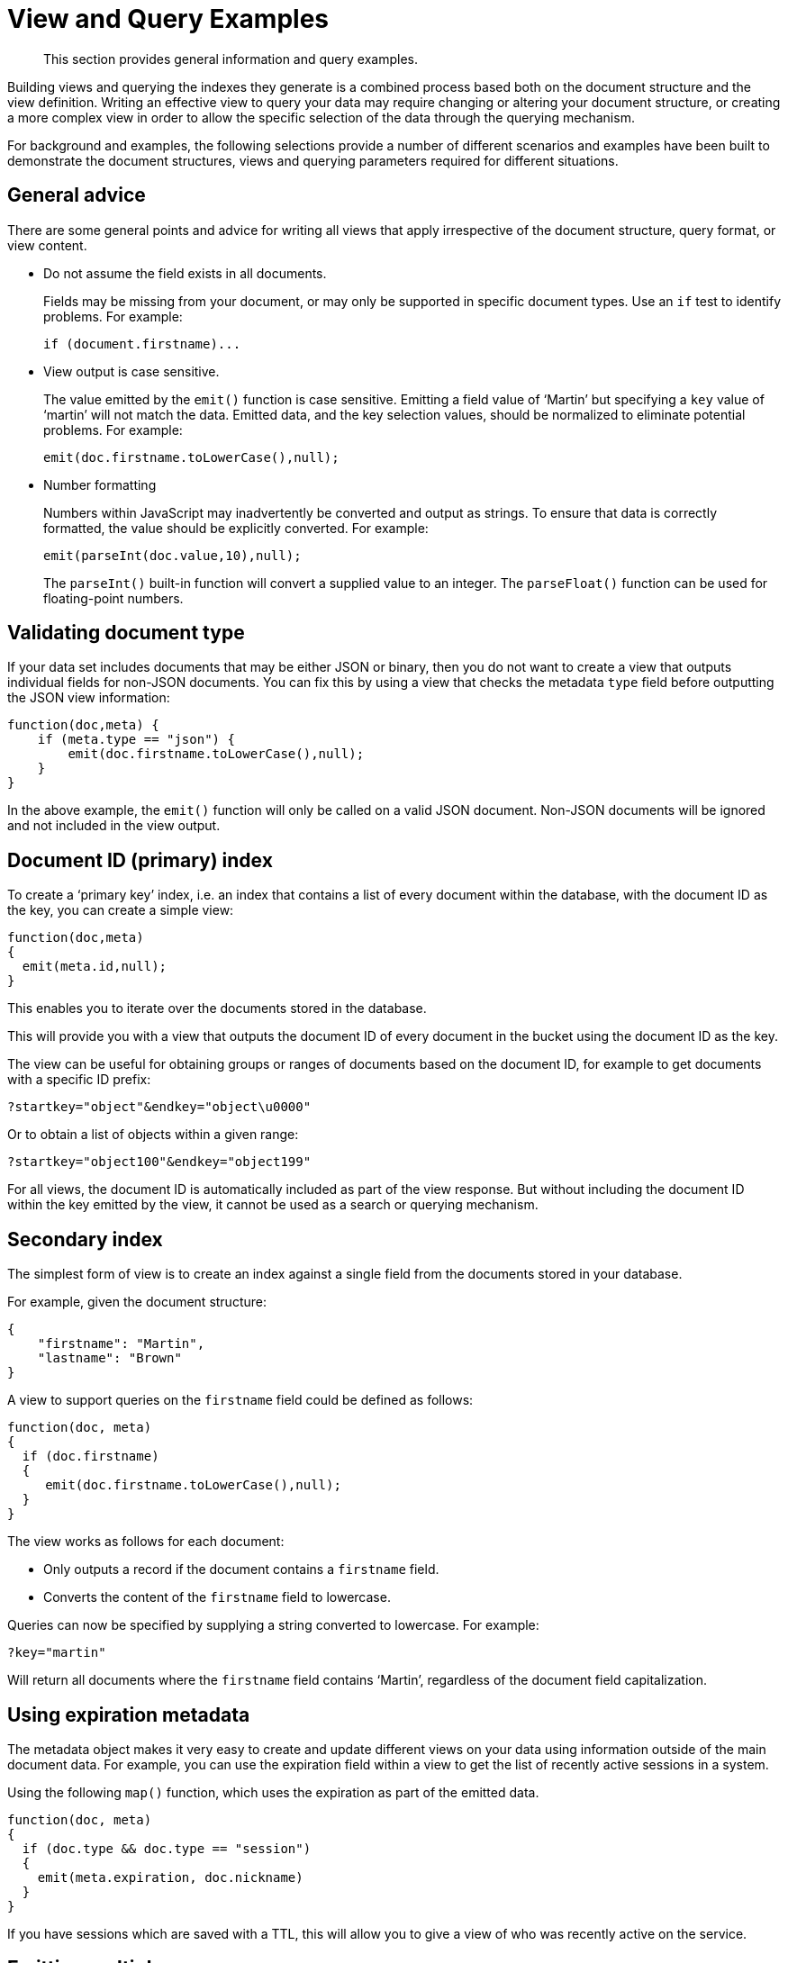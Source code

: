 = View and Query Examples
:page-aliases: views:views-query-samples,understanding-couchbase:views/views-query-samples

[abstract]
This section provides general information and query examples.

Building views and querying the indexes they generate is a combined process based both on the document structure and the view definition.
Writing an effective view to query your data may require changing or altering your document structure, or creating a more complex view in order to allow the specific selection of the data through the querying mechanism.

For background and examples, the following selections provide a number of different scenarios and examples have been built to demonstrate the document structures, views and querying parameters required for different situations.

== General advice

There are some general points and advice for writing all views that apply irrespective of the document structure, query format, or view content.

* Do not assume the field exists in all documents.
+
Fields may be missing from your document, or may only be supported in specific document types.
Use an `if` test to identify problems.
For example:
+
----
if (document.firstname)...
----

* View output is case sensitive.
+
The value emitted by the `emit()` function is case sensitive.
Emitting a field value of ‘Martin’ but specifying a `key` value of ‘martin’ will not match the data.
Emitted data, and the key selection values, should be normalized to eliminate potential problems.
For example:
+
----
emit(doc.firstname.toLowerCase(),null);
----

* Number formatting
+
Numbers within JavaScript may inadvertently be converted and output as strings.
To ensure that data is correctly formatted, the value should be explicitly converted.
For example:
+
----
emit(parseInt(doc.value,10),null);
----
+
The `parseInt()` built-in function will convert a supplied value to an integer.
The `parseFloat()` function can be used for floating-point numbers.

== Validating document type

If your data set includes documents that may be either JSON or binary, then you do not want to create a view that outputs individual fields for non-JSON documents.
You can fix this by using a view that checks the metadata `type` field before outputting the JSON view information:

----
function(doc,meta) {
    if (meta.type == "json") {
        emit(doc.firstname.toLowerCase(),null);
    }
}
----

In the above example, the `emit()` function will only be called on a valid JSON document.
Non-JSON documents will be ignored and not included in the view output.

== Document ID (primary) index

To create a ‘primary key’ index, i.e.
an index that contains a list of every document within the database, with the document ID as the key, you can create a simple view:

----
function(doc,meta)
{
  emit(meta.id,null);
}
----

This enables you to iterate over the documents stored in the database.

This will provide you with a view that outputs the document ID of every document in the bucket using the document ID as the key.

The view can be useful for obtaining groups or ranges of documents based on the document ID, for example to get documents with a specific ID prefix:

----
?startkey="object"&endkey="object\u0000"
----

Or to obtain a list of objects within a given range:

----
?startkey="object100"&endkey="object199"
----

For all views, the document ID is automatically included as part of the view response.
But without including the document ID within the key emitted by the view, it cannot be used as a search or querying mechanism.

== Secondary index

The simplest form of view is to create an index against a single field from the documents stored in your database.

For example, given the document structure:

----
{
    "firstname": "Martin",
    "lastname": "Brown"
}
----

A view to support queries on the `firstname` field could be defined as follows:

----
function(doc, meta)
{
  if (doc.firstname)
  {
     emit(doc.firstname.toLowerCase(),null);
  }
}
----

The view works as follows for each document:

* Only outputs a record if the document contains a `firstname` field.
* Converts the content of the `firstname` field to lowercase.

Queries can now be specified by supplying a string converted to lowercase.
For example:

----
?key="martin"
----

Will return all documents where the `firstname` field contains ‘Martin’, regardless of the document field capitalization.

== Using expiration metadata

The metadata object makes it very easy to create and update different views on your data using information outside of the main document data.
For example, you can use the expiration field within a view to get the list of recently active sessions in a system.

Using the following `map()` function, which uses the expiration as part of the emitted data.

----
function(doc, meta)
{
  if (doc.type && doc.type == "session")
  {
    emit(meta.expiration, doc.nickname)
  }
}
----

If you have sessions which are saved with a TTL, this will allow you to give a view of who was recently active on the service.

== Emitting multiple rows

The `emit()` function is used to create a record of information for the view during the map phase, but it can be called multiple times within that map phase to allowing querying over more than one source of information from each stored document.

An example of this is when the source documents contain an array of information.
For example, within a recipe document, the list of ingredients is exposed as an array of objects.
By iterating over the ingredients, an index of ingredients can be created and then used to find recipes by ingredient.

----
{
    "title": "Fried chilli potatoes",
    "preptime": "5"
    "servings": "4",
    "totaltime": "10",
    "subtitle": "A new way with chips.",
    "cooktime": "5",
    "ingredients": [
        {
            "ingredtext": "chilli powder",
            "ingredient": "chilli powder",
            "meastext": "3-6 tsp"
        },
        {
            "ingredtext": "potatoes, peeled and cut into wedges",
            "ingredient": "potatoes",
            "meastext": "900 g"
        },
        {
            "ingredtext": "vegetable oil for deep frying",
            "ingredient": "vegetable oil for deep frying",
            "meastext": ""
        }
    ],
}
----

The view can be created using the following `map()` function:

----
function(doc, meta)
{
  if (doc.ingredients)
  {
    for (i=0; i < doc.ingredients.length; i++)
    {
        emit(doc.ingredients[i].ingredient, null);
    }
  }
}
----

To query for a specific ingredient, specify the ingredient as a key:

----
?key="carrot"
----

The `keys` parameter can also be used in this situation to look for recipes that contain multiple ingredients.
For example, to look for recipes that contain either "potatoes" or "chilli powder" you would use:

----
?keys=["potatoes","chilli powder"]
----

This will produce a list of any document containing either ingredient.
A simple count of the document IDs by the client can determine which recipes contain all three.

The output can also be combined.
For example, to look for recipes that contain carrots and can be cooked in less than 20 minutes, the view can be rewritten as:

----
function(doc, meta)
{
  if (doc.ingredients)
  {
    for (i=0; i < doc.ingredients.length; i++)
    {
      if (doc.ingredients[i].ingredtext && doc.totaltime)
      {
        emit([doc.ingredients[i].ingredtext, parseInt(doc.totaltime,10)], null);
      }
    }
  }
}
----

In this map function, an array is output that generates both the ingredient name, and the total cooking time for the recipe.
To perform the original query, carrot recipes requiring less than 20 minutes to cook:

----
?startkey=["carrot",0]&endkey=["carrot",20]
----

This generates the following view:

----
{"total_rows":26471,"rows":[
{"id":"Mangoandcarrotsmoothie","key":["carrots",5],"value":null},
{"id":"Cheeseandapplecoleslaw","key":["carrots",15],"value":null}
]
}
----

[#time-stamp-patterns]
== Date and time selection

For date and time selection, consideration must be given to how the data will need to be selected when retrieving the information.
This is particularly true when you want to perform log roll-up or statistical collection by using a reduce function to count or quantify instances of a particular event over time.

Examples of this in action include querying data over a specific range, on specific day or date combinations, or specific time periods.
Within a traditional relational database it is possible to perform an extraction of a specific date or date range by storing the information in the table as a date type.

Within a map/reduce, the effect can be simulated by exposing the date into the individual components at the level of detail that you require.
For example, to obtain a report that counts individual log types over a period identifiable to individual days, you can use the following `map()` function:

----
function(doc, meta) {
    emit([doc.year, doc.mon, doc.day, doc.logtype], null);
}
----

By incorporating the full date into the key, the view provides the ability to search for specific dates and specific ranges.
By modifying the view content you can simplify this process further.
For example, if only searches by year/month are required for a specific application, the day can be omitted.

And with the corresponding `reduce()` built-in of `_count`, you can perform a number of different queries.
Without any form of data selection, for example, you can use the `group_level` parameter to summarize down as far as individual day, month, and year.
Additionally, because the date is explicitly output, information can be selected over a specific range, such as a specific month:

----
endkey=[2010,9,30]&group_level=4&startkey=[2010,9,0]
----

Here the explicit date has been specified as the start and end key.
The `group_level` is required to specify roll-up by the date and log type.

This will generate information similar to this:

----
{"rows":[
{"key":[2010,9,1,"error"],"value":5},
{"key":[2010,9,1,"warning"],"value":10},
{"key":[2010,9,2,"error"],"value":8},
{"key":[2010,9,2,"warning"],"value":9},
{"key":[2010,9,3,"error"],"value":16},
{"key":[2010,9,3,"warning"],"value":8},
{"key":[2010,9,4,"error"],"value":15},
{"key":[2010,9,4,"warning"],"value":11},
{"key":[2010,9,5,"error"],"value":6},
{"key":[2010,9,5,"warning"],"value":12}
]
}
----

Additional granularity, for example down to minutes or seconds, can be achieved by adding those as further arguments to the map function:

----
function(doc, meta)
{
    emit([doc.year, doc.mon, doc.day, doc.hour, doc.min, doc.logtype], null);
}
----

The same trick can also be used to output based on other criteria.
For example, by day of the week, week number of the year or even by period:

----
function(doc, meta) {
  if (doc.mon)
  {
    var quarter = parseInt((doc.mon - 1)/3,10)+1;

    emit([doc.year, quarter, doc.logtype], null);
  }
}
----

To get more complex information, for example a count of individual log types for a given date, you can combine the `map()` and `reduce()` stages to provide the collation.

For example, by using the following `map()` function we can output and collate by day, month, or year as before, and with data selection at the date level.

----
function(doc, meta) {
    emit([doc.year, doc.mon, doc.day], doc.logtype);
}
----

For convenience, you may wish to use the `dateToArray()` function, which converts a date object or string into an array.
For example, if the date has been stored within the document as a single field:

----
function(doc, meta) {
    emit(dateToArray(doc.date), doc.logtype);
}
----

For more information, see `dateToArray()`.

Using the following `reduce()` function, data can be collated for each individual logtype for each day within a single record of output.

----
function(key, values, rereduce)
{
  var response = {"warning" : 0, "error": 0, "fatal" : 0 };
  for(i=0; i<values.length; i++)
  {
    if (rereduce)
    {
      response.warning = response.warning + values[i].warning;
      response.error = response.error + values[i].error;
      response.fatal = response.fatal + values[i].fatal;
    }
    else
    {
      if (values[i] == "warning")
      {
        response.warning++;
      }
      if (values[i] == "error" )
      {
        response.error++;
      }
      if (values[i] == "fatal" )
      {
        response.fatal++;
      }
    }
  }
  return response;
}
----

When queried using a `group_level` of two (by month), the following output is produced:

----
{"rows":[
{"key":[2010,7], "value":{"warning":4,"error":2,"fatal":0}},
{"key":[2010,8], "value":{"warning":4,"error":3,"fatal":0}},
{"key":[2010,9], "value":{"warning":4,"error":6,"fatal":0}},
{"key":[2010,10],"value":{"warning":7,"error":6,"fatal":0}},
{"key":[2010,11],"value":{"warning":5,"error":8,"fatal":0}},
{"key":[2010,12],"value":{"warning":2,"error":2,"fatal":0}},
{"key":[2011,1], "value":{"warning":5,"error":1,"fatal":0}},
{"key":[2011,2], "value":{"warning":3,"error":5,"fatal":0}},
{"key":[2011,3], "value":{"warning":4,"error":4,"fatal":0}},
{"key":[2011,4], "value":{"warning":3,"error":6,"fatal":0}}
]
}
----

The input includes a count for each of the error types for each month.
Note that because the key output includes the year, month and date, the view also supports explicit querying while still supporting grouping and roll-up across the specified group.
For example, to show information from 15th November 2010 to 30th April 2011 using the following query:

----
?endkey=[2011,4,30]&group_level=2&startkey=[2010,11,15]
----

Which generates the following output:

----
{"rows":[
{"key":[2010,11],"value":{"warning":1,"error":8,"fatal":0}},
{"key":[2010,12],"value":{"warning":3,"error":4,"fatal":0}},
{"key":[2011,1],"value":{"warning":8,"error":2,"fatal":0}},
{"key":[2011,2],"value":{"warning":4,"error":7,"fatal":0}},
{"key":[2011,3],"value":{"warning":4,"error":4,"fatal":0}},
{"key":[2011,4],"value":{"warning":5,"error":7,"fatal":0}}
]
}
----

Keep in mind that you can create multiple views to provide different views and queries on your document data.
In the above example, you could create individual views for the limited datatypes of logtype to create a `warningsbydate` view.

== Selective record output

If you are storing different document types within the same bucket, then you may want to ensure that you generate views only on a specific record type within the `map()` phase.
This can be achieved by using an `if` statement to select the record.

For example, if you are storing blog ‘posts’ and ‘comments’ within the same bucket, then a view on the blog posts could be created using the following map:

----
function(doc, meta) {
    if (doc.title && doc.type && doc.date &&
        doc.author && doc.type == 'post')
    {
        emit(doc.title, [doc.date, doc.author]);
    }
}
----

The same solution can also be used if you want to create a view over a specific range or value of documents while still allowing specific querying structures.
For example, to filter all the records from the statistics logging system over a date range that are of the type error you could use the following `map()` function:

----
function(doc, meta) {
    if (doc.logtype == 'error')
    {
       emit([doc.year, doc.mon, doc.day],null);
    }
}
----

The same solution can also be used for specific complex query types.
For example, all the recipes that can be cooked in under 30 minutes, made with a specific ingredient:

----
function(doc, meta)
{
  if (doc.totaltime &amp;&amp; doc.totaltime <= 20)
  {
    if (doc.ingredients) {
      for (i=0; i < doc.ingredients.length; i++)
      {
        if (doc.ingredients[i].ingredtext)
        {
          emit(doc.ingredients[i].ingredtext, null);
        }
      }
    }
  }
}
----

The above function provides for much quicker and simpler selection of recipes by using a query and the `key` parameter, instead of having to work out the range that may be required to select recipes when the cooking time and ingredients are generated by the view.

These selections are application specific, but by producing different views for a range of appropriate values, for example 30, 60, or 90 minutes, recipe selection can be much easier at the expense of updating additional view indexes.

== Sorting on reduce values

The sorting algorithm within the view system outputs information ordered by the generated key within the view, and therefore it operates before any reduction takes place.
Unfortunately, it is not possible to sort the output order of the view on computed reduce values, as there is no post-processing on the generated view information.

To sort based on reduce values, you must access the view content with reduction enabled from a client, and perform the sorting within the client application.

== Solutions for simulating joins

Joins between data, even when the documents being examined are contained within the same bucket, are not possible directly within the view system.
However, you can simulate this by making use of a common field used for linking when outputting the view information.
For example, consider a blog post system that supports two different record types, ‘blogpost’ and ‘blogcomment’.
The basic format for ‘blogpost’ is:

----
{
    "type" : "post",
    "title" : "Blog post"
    "categories" : [...],
    "author" : "Blog author"
    ...
}
----

The corresponding comment record includes the blog post ID within the document structure:

----
{
    "type" : "comment",
    "post_id" : "post_3454"
    "author" : "Comment author",
    "created_at" : 123498235
...
}
----

To output a blog post and all the comment records that relate to the blog post, you can use the following view:

----
function(doc, meta)
{
    if (doc.post_id && doc.type && doc.type == "post")
    {
        emit([doc.post_id, null], null);
    }
    else if (doc.post_id && doc.created_at && doc.type && doc.type == "comment")
    {
        emit([doc.post_id, doc.created_at], null);
    }
}
----

The view makes use of the sorting algorithm when using arrays as the view key.
For a blog post record, the document ID will be output will a null second value in the array, and the blog post record will therefore appear first in the sorted output from the view.
For a comment record, the first value will be the blog post ID, which will cause it to be sorted in line with the corresponding parent post record, while the second value of the array is the date the comment was created, allowing sorting of the child comments.

For example:

----
{"rows":[
{"key":["post_219",null],       "value":{...}},
{"key":["post_219",1239875435],"value":{...}},
{"key":["post_219",1239875467],"value":{...}},
]
}
----

Another alternative is to make use of a multi-get operation within your client through the main Couchbase SDK interface, which should load the data from cache.
This lets you structure your data with the blog post containing an array of the of the child comment records.
For example, the blog post structure might be:

----
{
    "type" : "post",
    "title" : "Blog post"
    "categories" : [...],
    "author" : "Blog author",
    "comments": ["comment_2298","comment_457","comment_4857"],
    ...
}
----

To obtain the blog post information and the corresponding comments, create a view to find the blog post record, and then make a second call within your client SDK to get all the comment records from the Couchbase Server cache.
